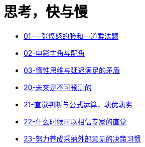 = 思考，快与慢
:nofooter:

* link:think_fast_and_slow/01_angry_face_and_multiplication_problem.html[01-一张愤怒的脸和一道乘法题]
* link:think_fast_and_slow/02_leading_role_and_supporting_role.html[02-电影主角与配角]
* link:think_fast_and_slow/03_inert_thinking_and_delay_satisfy.html[03-惰性思维与延迟满足的矛盾]
* link:think_fast_and_slow/20_the_future_is_unpredictable.html[20-未来是不可预测的]
* link:think_fast_and_slow/21_intuitive_judgment_and_formula.html[21-直觉判断与公式运算，孰优孰劣]
* link:think_fast_and_slow/22_when_trust_intuition.html[22-什么时候可以相信专家的直觉]
* link:think_fast_and_slow/23_make_decisions_based_on_external_comments.html[23-努力养成采纳外部意见的决策习惯]
